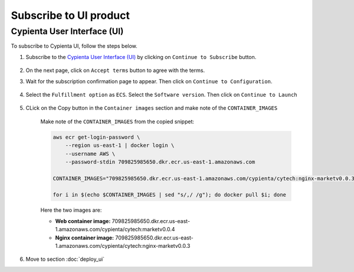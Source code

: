Subscribe to UI product
==============================

Cypienta User Interface (UI)
----------------------------

To subscribe to Cypienta UI, follow the steps below.

1. Subscribe to the `Cypienta User Interface (UI) <https://www.elastic.co/guide/en/logstash/current/plugins-outputs-s3.html>`__ by clicking on ``Continue to Subscribe`` button.

    .. image:: resources/ui_product.png
        :alt: UI product subscribe
        :align: center

2. On the next page, click on ``Accept terms`` button to agree with the terms.

3. Wait for the subscription confirmation page to appear. Then click on ``Continue to Configuration``.

    .. image:: resources/confirm_subscribe.png
        :alt: confirm subscribe
        :align: center

4. Select the ``Fulfillment option`` as ``ECS``. Select the ``Software version``. Then click on ``Continue to Launch``

    .. image:: resources/to_launch.png
        :alt: to launch
        :align: center

5. CLick on the Copy button in the ``Container images`` section and make note of the ``CONTAINER_IMAGES``

    .. image:: resources/container_images.png
        :alt: container images
        :align: center

    Make note of the ``CONTAINER_IMAGES`` from the copied snippet:

    .. code-block::
        
        aws ecr get-login-password \
            --region us-east-1 | docker login \
            --username AWS \
            --password-stdin 709825985650.dkr.ecr.us-east-1.amazonaws.com
            
        CONTAINER_IMAGES="709825985650.dkr.ecr.us-east-1.amazonaws.com/cypienta/cytech:nginx-marketv0.0.3,709825985650.dkr.ecr.us-east-1.amazonaws.com/cypienta/cytech:marketv0.0.4"    

        for i in $(echo $CONTAINER_IMAGES | sed "s/,/ /g"); do docker pull $i; done

    Here the two images are:

    - **Web container image:** 709825985650.dkr.ecr.us-east-1.amazonaws.com/cypienta/cytech:marketv0.0.4
    - **Nginx container image:** 709825985650.dkr.ecr.us-east-1.amazonaws.com/cypienta/cytech:nginx-marketv0.0.3

6. Move to section :doc:`deploy_ui`